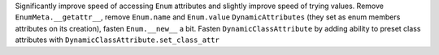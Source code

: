 Significantly improve speed of accessing ``Enum`` attributes and slightly improve speed of trying values. 
Remove ``EnumMeta.__getattr__``, remove ``Enum.name`` and ``Enum.value`` ``DynamicAttributes`` (they set as enum members attributes on its creation), fasten ``Enum.__new__`` a bit. Fasten ``DynamicClassAttribute`` by adding ability to preset class attributes with ``DynamicClassAttribute.set_class_attr``